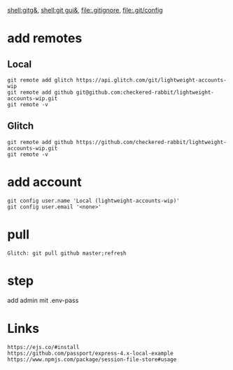 [[shell:gitg&]], [[shell:git gui&]], file:.gitignore, file:.git/config
* add remotes
** Local
: git remote add glitch https://api.glitch.com/git/lightweight-accounts-wip
: git remote add github git@github.com:checkered-rabbit/lightweight-accounts-wip.git
: git remote -v
** Glitch
: git remote add github https://github.com/checkered-rabbit/lightweight-accounts-wip.git
: git remote -v
* add account
: git config user.name 'Local (lightweight-accounts-wip)'
: git config user.email '<none>'
* pull
: Glitch: git pull github master;refresh
* step
add admin mit .env-pass
* Links
: https://ejs.co/#install
: https://github.com/passport/express-4.x-local-example
: https://www.npmjs.com/package/session-file-store#usage